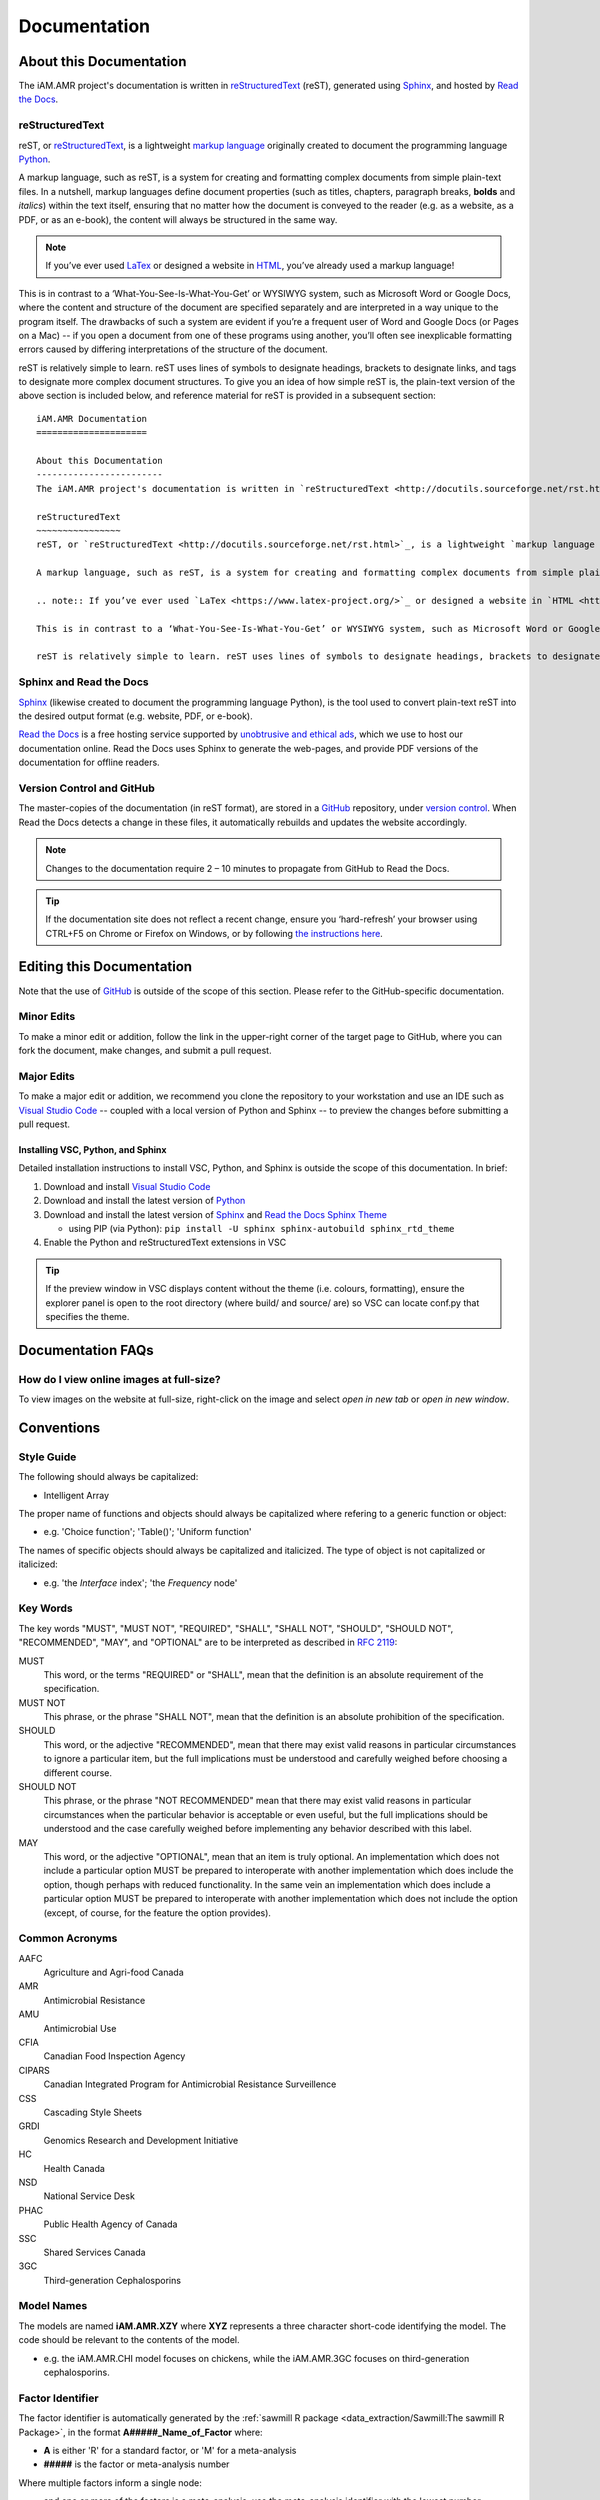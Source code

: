 

Documentation
=============

About this Documentation
------------------------
The iAM.AMR project's documentation is written in `reStructuredText <http://docutils.sourceforge.net/rst.html>`_ (reST), generated using `Sphinx <https://www.sphinx-doc.org/en/master/index.html>`_, and hosted by `Read the Docs <https://readthedocs.org/>`_.

reStructuredText
~~~~~~~~~~~~~~~~
reST, or `reStructuredText <http://docutils.sourceforge.net/rst.html>`_, is a lightweight `markup language <https://en.wikipedia.org/wiki/Markup_language>`_ originally created to document the programming language `Python <https://www.python.org/>`_.

A markup language, such as reST, is a system for creating and formatting complex documents from simple plain-text files. In a nutshell, markup languages define document properties (such as titles, chapters, paragraph breaks, **bolds** and *italics*) within the text itself, ensuring that no matter how the document is conveyed to the reader (e.g. as a website, as a PDF, or as an e-book), the content will always be structured in the same way.

.. note:: If you’ve ever used `LaTex <https://www.latex-project.org/>`_ or designed a website in `HTML <https://en.wikipedia.org/wiki/HTML>`_, you’ve already used a markup language!

This is in contrast to a ‘What-You-See-Is-What-You-Get’ or WYSIWYG system, such as Microsoft Word or Google Docs, where the content and structure of the document are specified separately and are interpreted in a way unique to the program itself. The drawbacks of such a system are evident if you’re a frequent user of Word and Google Docs (or Pages on a Mac) -- if you open a document from one of these programs using another, you’ll often see inexplicable formatting errors caused by differing interpretations of the structure of the document.

reST is relatively simple to learn. reST uses lines of symbols to designate headings, brackets to designate links, and tags to designate more complex document structures. To give you an idea of how simple reST is, the plain-text version of the above section is included below, and reference material for reST is provided in a subsequent section::

    iAM.AMR Documentation
    =====================

    About this Documentation
    ------------------------
    The iAM.AMR project's documentation is written in `reStructuredText <http://docutils.sourceforge.net/rst.html>`_ (reST), generated using `Sphinx <https://www.sphinx-doc.org/en/master/index.html>`_, and hosted by `Read the Docs <https://readthedocs.org/>`_.

    reStructuredText
    ~~~~~~~~~~~~~~~~
    reST, or `reStructuredText <http://docutils.sourceforge.net/rst.html>`_, is a lightweight `markup language <https://en.wikipedia.org/wiki/Markup_language>`_ originally created to document the programming language `Python <https://www.python.org/>`_.

    A markup language, such as reST, is a system for creating and formatting complex documents from simple plain-text files. In a nutshell, markup languages define document properties (such as titles, chapters, paragraph breaks, **bolds** and *italics*) within the text itself, ensuring that no matter how the document is conveyed to the reader (e.g. as a website, as a PDF, or as an e-book), the content will always be structured in the same way.

    .. note:: If you’ve ever used `LaTex <https://www.latex-project.org/>`_ or designed a website in `HTML <https://en.wikipedia.org/wiki/HTML>`_, you’ve already used a markup language!

    This is in contrast to a ‘What-You-See-Is-What-You-Get’ or WYSIWYG system, such as Microsoft Word or Google Docs, where the content and structure of the document are specified separately and are interpreted in a way unique to the program itself. The drawbacks of such a system are evident if you’re a frequent user of Word and Google Docs (or Pages on a Mac) -- if you open a document from one of these programs using another, you’ll often see inexplicable formatting errors caused by differing interpretations of the structure of the document.

    reST is relatively simple to learn. reST uses lines of symbols to designate headings, brackets to designate links, and tags to designate more complex document structures. To give you an idea of how simple reST is, the plain-text version of the above section is included below, and reference material for reST is provided in a subsequent section.

Sphinx and Read the Docs
~~~~~~~~~~~~~~~~~~~~~~~~
`Sphinx <https://www.sphinx-doc.org/en/master/index.html>`_ (likewise created to document the programming language Python), is the tool used to convert plain-text reST into the desired output format (e.g. website, PDF, or e-book). 

`Read the Docs <https://readthedocs.org/>`_ is a free hosting service supported by `unobtrusive and ethical ads <https://docs.readthedocs.io/en/latest/advertising/ethical-advertising.html>`_, which we use to host our documentation online. Read the Docs uses Sphinx to generate the web-pages, and provide PDF versions of the documentation for offline readers.

Version Control and GitHub
~~~~~~~~~~~~~~~~~~~~~~~~~~
The master-copies of the documentation (in reST format), are stored in a `GitHub <https://github.com/>`_ repository, under `version control <https://git-scm.com/book/en/v2/Getting-Started-About-Version-Control>`_. When Read the Docs detects a change in these files, it automatically rebuilds and updates the website accordingly.

.. note:: Changes to the documentation require 2 – 10 minutes to propagate from GitHub to Read the Docs. 

.. tip:: If the documentation site does not reflect a recent change, ensure you ‘hard-refresh’ your browser using CTRL+F5 on Chrome or Firefox on Windows, or by following `the instructions here <https://en.wikipedia.org/wiki/Wikipedia:Bypass_your_cache>`_.


Editing this Documentation
--------------------------
Note that the use of `GitHub <https://github.com/>`_ is outside of the scope of this section. Please refer to the GitHub-specific documentation. 

Minor Edits
~~~~~~~~~~~
To make a minor edit or addition, follow the link in the upper-right corner of the target page to GitHub, where you can fork the document, make changes, and submit a pull request.

Major Edits
~~~~~~~~~~~
To make a major edit or addition, we recommend you clone the repository to your workstation and use an IDE such as `Visual Studio Code <https://code.visualstudio.com/>`_ -- coupled with a local version of Python and Sphinx -- to preview the changes before submitting a pull request.

Installing VSC, Python, and Sphinx
++++++++++++++++++++++++++++++++++
Detailed installation instructions to install VSC, Python, and Sphinx is outside the scope of this documentation. In brief:

#. Download and install `Visual Studio Code <https://code.visualstudio.com/>`_  
#. Download and install the latest version of `Python <https://www.python.org/>`_
#. Download and install the latest version of `Sphinx <http://www.sphinx-doc.org/en/master/usage/installation.html>`_ and `Read the Docs Sphinx Theme <https://sphinx-rtd-theme.readthedocs.io/en/stable/index.html>`_  

   - using PIP (via Python): ``pip install -U sphinx sphinx-autobuild sphinx_rtd_theme``  

#. Enable the Python and reStructuredText extensions in VSC  

.. tip:: If the preview window in VSC displays content without the theme (i.e. colours, formatting), ensure the explorer panel is open to the root directory (where build/ and source/ are) so VSC can locate conf.py that specifies the theme.


Documentation FAQs
------------------

How do I view online images at full-size?
~~~~~~~~~~~~~~~~~~~~~~~~~~~~~~~~~~~~~~~~~
To view images on the website at full-size, right-click on the image and select *open in new tab* or *open in new window*.


Conventions
-----------

Style Guide
~~~~~~~~~~~

The following should always be capitalized:

- Intelligent Array

The proper name of functions and objects should always be capitalized where refering to a generic function or object: 

- e.g. 'Choice function'; 'Table()'; 'Uniform function'

The names of specific objects should always be capitalized and italicized. The type of object is not capitalized or italicized:

- e.g. 'the *Interface* index'; 'the *Frequency* node'

Key Words
~~~~~~~~~
The key words "MUST", "MUST NOT", "REQUIRED", "SHALL", "SHALL NOT", "SHOULD", "SHOULD NOT", "RECOMMENDED",  "MAY", and "OPTIONAL" are to be interpreted as described in `RFC 2119 <https://www.ietf.org/rfc/rfc2119.txt>`_:

MUST
   This word, or the terms "REQUIRED" or "SHALL", mean that the definition is an absolute requirement of the specification.
MUST NOT   
   This phrase, or the phrase "SHALL NOT", mean that the definition is an absolute prohibition of the specification.
SHOULD
   This word, or the adjective "RECOMMENDED", mean that there may exist valid reasons in particular circumstances to ignore a particular item, but the full implications must be understood and carefully weighed before choosing a different course.
SHOULD NOT   
   This phrase, or the phrase "NOT RECOMMENDED" mean that there may exist valid reasons in particular circumstances when the particular behavior is acceptable or even useful, but the full implications should be understood and the case carefully weighed before implementing any behavior described with this label.
MAY
   This word, or the adjective "OPTIONAL", mean that an item is truly optional. An implementation which does not include a particular option MUST be prepared to interoperate with another implementation which does include the option, though perhaps with reduced functionality. In the same vein an implementation which does include a particular option MUST be prepared to interoperate with another implementation which does not include the option (except, of course, for the feature the option provides).

Common Acronyms
~~~~~~~~~~~~~~~
AAFC
   Agriculture and Agri-food Canada

AMR
   Antimicrobial Resistance

AMU
   Antimicrobial Use

CFIA
   Canadian Food Inspection Agency

CIPARS
   Canadian Integrated Program for Antimicrobial Resistance Surveillence

CSS
   Cascading Style Sheets

GRDI
   Genomics Research and Development Initiative

HC
   Health Canada

NSD
   National Service Desk

PHAC
   Public Health Agency of Canada

SSC
   Shared Services Canada

3GC
   Third-generation Cephalosporins

Model Names
~~~~~~~~~~~
The models are named **iAM.AMR.XZY** where **XYZ** represents a three character short-code identifying the model. The code should be relevant to the contents of the model.

* e.g. the iAM.AMR.CHI model focuses on chickens, while the iAM.AMR.3GC focuses on third-generation cephalosporins.


Factor Identifier
~~~~~~~~~~~~~~~~~
The factor identifier is automatically generated by the :ref:`sawmill R package <data_extraction/Sawmill:The sawmill R Package>`, in the format **A#####_Name_of_Factor** where:

* **A** is either 'R' for a standard factor, or 'M' for a meta-analysis
* **#####** is the factor or meta-analysis number

Where multiple factors inform a single node:

* and one or more of the factors is a meta-analysis, use the meta-analysis identifier with the lowest number
* and all of the factors are not meta-analyses, use the identifier with the lowest number
* and all of the factors are meta-analyses, use the identifier with the lowest number

In some instances, it may be appropriate to deviate from this schema – care should be taken to maintain consistency despite these deviations.

Study Groups
~~~~~~~~~~~~

Study groups should be named as follows:

**Referent**: The group which represents the default practice in Canadian industry, or the least interventionist.

**Comparator**: The group which represents the less common, or more interventionist group.

.. note:: If a study has more than two groups, all groups except the Referent should be titled Comparator 1, Comparator 2, etc. For example, a study examining the effect of AMU on AMR may have multiple comparator groups, each representing a slightly different dosage or treatment regime.

Node Colour
~~~~~~~~~~~
Colour is used to indicate the function and contents of each node. The use of colour in the model should conform to the general scheme:

Light Grey
   Non user-modifiable node that performs intermediate calculations, or which is otherwise exposed to the user via a separate user interface
Dark Grey
   A node containing a list of factors
Orange
   An objective node, containing intermediate or final results of calculations
Purple
   A user interface node
Blue
   A factor node, or a node which contains epidemiological data

Note, the following colour designations are liable to change, as the models are further standardized:

Pink
   A node in which the factor is informed by meta-analysis
Peach
   A node which contains information for multiple bacterial species
Gold
   A node which contains information for multiple bacterial species, informed by meta-analyses

